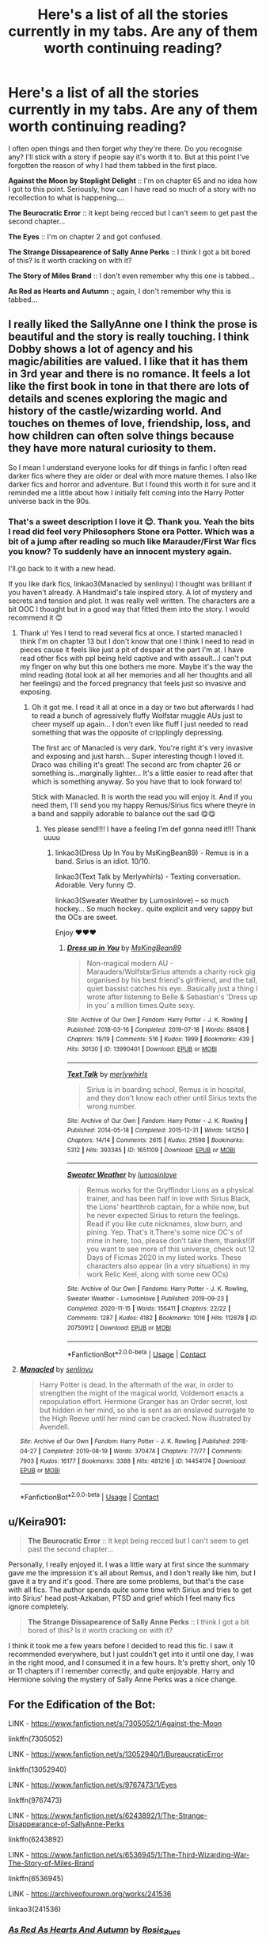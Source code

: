 #+TITLE: Here's a list of all the stories currently in my tabs. Are any of them worth continuing reading?

* Here's a list of all the stories currently in my tabs. Are any of them worth continuing reading?
:PROPERTIES:
:Author: WhistlingBanshee
:Score: 2
:DateUnix: 1611344396.0
:DateShort: 2021-Jan-22
:FlairText: Discussion
:END:
I often open things and then forget why they're there. Do you recognise any? I'll stick with a story if people say it's worth it to. But at this point I've forgotten the reason of why I had them tabbed in the first place.

*Against the Moon by Stoplight Delight* :: I'm on chapter 65 and no idea how I got to this point. Seriously, how can I have read so much of a story with no recollection to what is happening....

*The Beurocratic Error* :: it kept being recced but I can't seem to get past the second chapter...

*The Eyes* :: I'm on chapter 2 and got confused.

*The Strange Dissapearence of Sally Anne Perks* :: I think I got a bit bored of this? Is it worth cracking on with it?

*The Story of Miles Brand* :: I don't even remember why this one is tabbed...

*As Red as Hearts and Autumn* :; again, I don't remember why this is tabbed...


** I really liked the SallyAnne one I think the prose is beautiful and the story is really touching. I think Dobby shows a lot of agency and his magic/abilities are valued. I like that it has them in 3rd year and there is no romance. It feels a lot like the first book in tone in that there are lots of details and scenes exploring the magic and history of the castle/wizarding world. And touches on themes of love, friendship, loss, and how children can often solve things because they have more natural curiosity to them.

So I mean I understand everyone looks for dif things in fanfic I often read darker fics where they are older or deal with more mature themes. I also like darker fics and horror and adventure. But I found this worth it for sure and it reminded me a little about how I initially felt coming into the Harry Potter universe back in the 90s.
:PROPERTIES:
:Author: spookyshadowself
:Score: 5
:DateUnix: 1611356311.0
:DateShort: 2021-Jan-23
:END:

*** That's a sweet description I love it 😊. Thank you. Yeah the bits I read did feel very Philosophers Stone era Potter. Which was a bit of a jump after reading so much like Marauder/First War fics you know? To suddenly have an innocent mystery again.

I'll.go back to it with a new head.

If you like dark fics, linkao3(Manacled by senlinyu) I thought was brilliant if you haven't already. A Handmaid's tale inspired story. A lot of mystery and secrets and tension and plot. It was really well written. The characters are a bit OOC I thought but in a good way that fitted them into the story. I would recommend it 😊
:PROPERTIES:
:Author: WhistlingBanshee
:Score: 2
:DateUnix: 1611356700.0
:DateShort: 2021-Jan-23
:END:

**** Thank u! Yes I tend to read several fics at once. I started manacled I think I'm on chapter 13 but I don't know that one I think I need to read in pieces cause it feels like just a pit of despair at the part I'm at. I have read other fics with ppl being held captive and with assault...I can't put my finger on why but this one bothers me more. Maybe it's the way the mind reading (total look at all her memories and all her thoughts and all her feelings) and the forced pregnancy that feels just so invasive and exposing.
:PROPERTIES:
:Author: spookyshadowself
:Score: 2
:DateUnix: 1611360586.0
:DateShort: 2021-Jan-23
:END:

***** Oh it got me. I read it all at once in a day or two but afterwards I had to read a bunch of agressively fluffy Wolfstar muggle AUs just to cheer myself up again... I don't even like fluff I just needed to read something that was the opposite of cripplingly depressing.

The first arc of Manacled is very dark. You're right it's very invasive and exposing and just harsh... Super interesting though I loved it. Draco was chilling it's great! The second arc from chapter 26 or something is...marginally lighter... It's a little easier to read after that which is something anyway. So you have that to look forward to!

Stick with Manacled. It is worth the read you will enjoy it. And if you need them, I'll send you my happy Remus/Sirius fics where theyre in a band and sappily adorable to balance out the sad 😋😋
:PROPERTIES:
:Author: WhistlingBanshee
:Score: 2
:DateUnix: 1611362679.0
:DateShort: 2021-Jan-23
:END:

****** Yes please send!!!! I have a feeling I'm def gonna need it!!! Thank uuuu
:PROPERTIES:
:Author: spookyshadowself
:Score: 1
:DateUnix: 1611450707.0
:DateShort: 2021-Jan-24
:END:

******* linkao3(Dress Up In You by MsKingBean89) - Remus is in a band. Sirius is an idiot. 10/10.

linkao3(Text Talk by Merlywhirls) - Texting conversation. Adorable. Very funny 😊.

linkao3(Sweater Weather by Lumosinlove) -- so much hockey... So much hockey.. quite explicit and very sappy but the OCs are sweet.

Enjoy ❤️❤️❤️
:PROPERTIES:
:Author: WhistlingBanshee
:Score: 2
:DateUnix: 1611452889.0
:DateShort: 2021-Jan-24
:END:

******** [[https://archiveofourown.org/works/13990401][*/Dress up in You/*]] by [[https://www.archiveofourown.org/users/MsKingBean89/pseuds/MsKingBean89][/MsKingBean89/]]

#+begin_quote
  Non-magical modern AU - Marauders/WolfstarSirius attends a charity rock gig organised by his best friend's girlfriend, and the tall, quiet bassist catches his eye...Basically just a thing I wrote after listening to Belle & Sebastian's 'Dress up in you' a million times.Quite sexy.
#+end_quote

^{/Site/:} ^{Archive} ^{of} ^{Our} ^{Own} ^{*|*} ^{/Fandom/:} ^{Harry} ^{Potter} ^{-} ^{J.} ^{K.} ^{Rowling} ^{*|*} ^{/Published/:} ^{2018-03-16} ^{*|*} ^{/Completed/:} ^{2019-07-18} ^{*|*} ^{/Words/:} ^{88408} ^{*|*} ^{/Chapters/:} ^{19/19} ^{*|*} ^{/Comments/:} ^{516} ^{*|*} ^{/Kudos/:} ^{1999} ^{*|*} ^{/Bookmarks/:} ^{439} ^{*|*} ^{/Hits/:} ^{30130} ^{*|*} ^{/ID/:} ^{13990401} ^{*|*} ^{/Download/:} ^{[[https://archiveofourown.org/downloads/13990401/Dress%20up%20in%20You.epub?updated_at=1609328567][EPUB]]} ^{or} ^{[[https://archiveofourown.org/downloads/13990401/Dress%20up%20in%20You.mobi?updated_at=1609328567][MOBI]]}

--------------

[[https://archiveofourown.org/works/1651109][*/Text Talk/*]] by [[https://www.archiveofourown.org/users/merlywhirls/pseuds/merlywhirls][/merlywhirls/]]

#+begin_quote
  Sirius is in boarding school, Remus is in hospital, and they don't know each other until Sirius texts the wrong number.
#+end_quote

^{/Site/:} ^{Archive} ^{of} ^{Our} ^{Own} ^{*|*} ^{/Fandom/:} ^{Harry} ^{Potter} ^{-} ^{J.} ^{K.} ^{Rowling} ^{*|*} ^{/Published/:} ^{2014-05-18} ^{*|*} ^{/Completed/:} ^{2015-12-31} ^{*|*} ^{/Words/:} ^{141250} ^{*|*} ^{/Chapters/:} ^{14/14} ^{*|*} ^{/Comments/:} ^{2615} ^{*|*} ^{/Kudos/:} ^{21598} ^{*|*} ^{/Bookmarks/:} ^{5312} ^{*|*} ^{/Hits/:} ^{393345} ^{*|*} ^{/ID/:} ^{1651109} ^{*|*} ^{/Download/:} ^{[[https://archiveofourown.org/downloads/1651109/Text%20Talk.epub?updated_at=1609885327][EPUB]]} ^{or} ^{[[https://archiveofourown.org/downloads/1651109/Text%20Talk.mobi?updated_at=1609885327][MOBI]]}

--------------

[[https://archiveofourown.org/works/20750912][*/Sweater Weather/*]] by [[https://www.archiveofourown.org/users/lumosinlove/pseuds/lumosinlove][/lumosinlove/]]

#+begin_quote
  Remus works for the Gryffindor Lions as a physical trainer, and has been half in love with Sirius Black, the Lions' heartthrob captain, for a while now, but he never expected Sirius to return the feelings. Read if you like cute nicknames, slow burn, and pining. Yep. That's it.There's some nice OC's of mine in here, too, please don't take them, thanks!(If you want to see more of this universe, check out 12 Days of Ficmas 2020 in my listed works. These characters also appear (in a very situations) in my work Relic Keel, along with some new OCs)
#+end_quote

^{/Site/:} ^{Archive} ^{of} ^{Our} ^{Own} ^{*|*} ^{/Fandoms/:} ^{Harry} ^{Potter} ^{-} ^{J.} ^{K.} ^{Rowling,} ^{Sweater} ^{Weather} ^{-} ^{Lumosinlove} ^{*|*} ^{/Published/:} ^{2019-09-23} ^{*|*} ^{/Completed/:} ^{2020-11-15} ^{*|*} ^{/Words/:} ^{156411} ^{*|*} ^{/Chapters/:} ^{22/22} ^{*|*} ^{/Comments/:} ^{1287} ^{*|*} ^{/Kudos/:} ^{4182} ^{*|*} ^{/Bookmarks/:} ^{1016} ^{*|*} ^{/Hits/:} ^{112678} ^{*|*} ^{/ID/:} ^{20750912} ^{*|*} ^{/Download/:} ^{[[https://archiveofourown.org/downloads/20750912/Sweater%20Weather.epub?updated_at=1610201282][EPUB]]} ^{or} ^{[[https://archiveofourown.org/downloads/20750912/Sweater%20Weather.mobi?updated_at=1610201282][MOBI]]}

--------------

*FanfictionBot*^{2.0.0-beta} | [[https://github.com/FanfictionBot/reddit-ffn-bot/wiki/Usage][Usage]] | [[https://www.reddit.com/message/compose?to=tusing][Contact]]
:PROPERTIES:
:Author: FanfictionBot
:Score: 1
:DateUnix: 1611452923.0
:DateShort: 2021-Jan-24
:END:


**** [[https://archiveofourown.org/works/14454174][*/Manacled/*]] by [[https://www.archiveofourown.org/users/senlinyu/pseuds/senlinyu][/senlinyu/]]

#+begin_quote
  Harry Potter is dead. In the aftermath of the war, in order to strengthen the might of the magical world, Voldemort enacts a repopulation effort. Hermione Granger has an Order secret, lost but hidden in her mind, so she is sent as an enslaved surrogate to the High Reeve until her mind can be cracked. Now illustrated by Avendell.
#+end_quote

^{/Site/:} ^{Archive} ^{of} ^{Our} ^{Own} ^{*|*} ^{/Fandom/:} ^{Harry} ^{Potter} ^{-} ^{J.} ^{K.} ^{Rowling} ^{*|*} ^{/Published/:} ^{2018-04-27} ^{*|*} ^{/Completed/:} ^{2019-08-19} ^{*|*} ^{/Words/:} ^{370474} ^{*|*} ^{/Chapters/:} ^{77/77} ^{*|*} ^{/Comments/:} ^{7903} ^{*|*} ^{/Kudos/:} ^{16177} ^{*|*} ^{/Bookmarks/:} ^{3388} ^{*|*} ^{/Hits/:} ^{481216} ^{*|*} ^{/ID/:} ^{14454174} ^{*|*} ^{/Download/:} ^{[[https://archiveofourown.org/downloads/14454174/Manacled.epub?updated_at=1610729977][EPUB]]} ^{or} ^{[[https://archiveofourown.org/downloads/14454174/Manacled.mobi?updated_at=1610729977][MOBI]]}

--------------

*FanfictionBot*^{2.0.0-beta} | [[https://github.com/FanfictionBot/reddit-ffn-bot/wiki/Usage][Usage]] | [[https://www.reddit.com/message/compose?to=tusing][Contact]]
:PROPERTIES:
:Author: FanfictionBot
:Score: 1
:DateUnix: 1611356716.0
:DateShort: 2021-Jan-23
:END:


** u/Keira901:
#+begin_quote
  *The Beurocratic Error* :: it kept being recced but I can't seem to get past the second chapter...
#+end_quote

Personally, I really enjoyed it. I was a little wary at first since the summary gave me the impression it's all about Remus, and I don't really like him, but I gave it a try and it's good. There are some problems, but that's the case with all fics. The author spends quite some time with Sirius and tries to get into Sirius' head post-Azkaban, PTSD and grief which I feel many fics ignore completely.

#+begin_quote
  *The Strange Dissapearence of Sally Anne Perks* :: I think I got a bit bored of this? Is it worth cracking on with it?
#+end_quote

I think it took me a few years before I decided to read this fic. I saw it recommended everywhere, but I just couldn't get into it until one day, I was in the right mood, and I consumed it in a few hours. It's pretty short, only 10 or 11 chapters if I remember correctly, and quite enjoyable. Harry and Hermione solving the mystery of Sally Anne Perks was a nice change.
:PROPERTIES:
:Author: Keira901
:Score: 3
:DateUnix: 1611347281.0
:DateShort: 2021-Jan-22
:END:


** For the Edification of the Bot:

LINK - [[https://www.fanfiction.net/s/7305052/1/Against-the-Moon]]

linkffn(7305052)

LINK - [[https://www.fanfiction.net/s/13052940/1/BureaucraticError]]

linkffn(13052940)

LINK - [[https://www.fanfiction.net/s/9767473/1/Eyes]]

linkffn(9767473)

LINK - [[https://www.fanfiction.net/s/6243892/1/The-Strange-Disappearance-of-SallyAnne-Perks]]

linkffn(6243892)

LINK - [[https://www.fanfiction.net/s/6536945/1/The-Third-Wizarding-War-The-Story-of-Miles-Brand]]

linkffn(6536945)

LINK - [[https://archiveofourown.org/works/241536]]

linkao3(241536)
:PROPERTIES:
:Author: Avalon1632
:Score: 2
:DateUnix: 1611345212.0
:DateShort: 2021-Jan-22
:END:

*** [[https://archiveofourown.org/works/241536][*/As Red As Hearts And Autumn/*]] by [[https://www.archiveofourown.org/users/Rosie_Rues/pseuds/Rosie_Rues][/Rosie_Rues/]]

#+begin_quote
  It's the autumn of Sixth Year, there's a flu epidemic at Hogwarts, and the Blacks want their heir back.
#+end_quote

^{/Site/:} ^{Archive} ^{of} ^{Our} ^{Own} ^{*|*} ^{/Fandom/:} ^{Harry} ^{Potter} ^{-} ^{J.} ^{K.} ^{Rowling} ^{*|*} ^{/Published/:} ^{2005-10-02} ^{*|*} ^{/Completed/:} ^{2005-11-03} ^{*|*} ^{/Words/:} ^{46890} ^{*|*} ^{/Chapters/:} ^{30/30} ^{*|*} ^{/Comments/:} ^{112} ^{*|*} ^{/Kudos/:} ^{1053} ^{*|*} ^{/Bookmarks/:} ^{311} ^{*|*} ^{/Hits/:} ^{29817} ^{*|*} ^{/ID/:} ^{241536} ^{*|*} ^{/Download/:} ^{[[https://archiveofourown.org/downloads/241536/As%20Red%20As%20Hearts%20And.epub?updated_at=1568926858][EPUB]]} ^{or} ^{[[https://archiveofourown.org/downloads/241536/As%20Red%20As%20Hearts%20And.mobi?updated_at=1568926858][MOBI]]}

--------------

[[https://www.fanfiction.net/s/7305052/1/][*/Against the Moon/*]] by [[https://www.fanfiction.net/u/1115534/Stoplight-Delight][/Stoplight Delight/]]

#+begin_quote
  The odds were stacked against him: a child from a blended home with no friends, no social skills to speak of, and a terrible secret. Yet slowly Remus Lupin began to discover there was a place for him in the world, if he could find the courage to claim it.
#+end_quote

^{/Site/:} ^{fanfiction.net} ^{*|*} ^{/Category/:} ^{Harry} ^{Potter} ^{*|*} ^{/Rated/:} ^{Fiction} ^{T} ^{*|*} ^{/Chapters/:} ^{134} ^{*|*} ^{/Words/:} ^{852,703} ^{*|*} ^{/Reviews/:} ^{5,001} ^{*|*} ^{/Favs/:} ^{1,948} ^{*|*} ^{/Follows/:} ^{1,830} ^{*|*} ^{/Updated/:} ^{Oct} ^{2,} ^{2017} ^{*|*} ^{/Published/:} ^{Aug} ^{20,} ^{2011} ^{*|*} ^{/id/:} ^{7305052} ^{*|*} ^{/Language/:} ^{English} ^{*|*} ^{/Genre/:} ^{Drama/Angst} ^{*|*} ^{/Characters/:} ^{Sirius} ^{B.,} ^{Remus} ^{L.,} ^{James} ^{P.,} ^{Peter} ^{P.} ^{*|*} ^{/Download/:} ^{[[http://www.ff2ebook.com/old/ffn-bot/index.php?id=7305052&source=ff&filetype=epub][EPUB]]} ^{or} ^{[[http://www.ff2ebook.com/old/ffn-bot/index.php?id=7305052&source=ff&filetype=mobi][MOBI]]}

--------------

[[https://www.fanfiction.net/s/13052940/1/][*/The Bureaucratic Error/*]] by [[https://www.fanfiction.net/u/49515/Iniga][/Iniga/]]

#+begin_quote
  After his death, Remus finds himself 5 years in the past, having undone Voldemort's defeat and Teddy's birth. He's going to need his old friend Sirius to help him with this one.
#+end_quote

^{/Site/:} ^{fanfiction.net} ^{*|*} ^{/Category/:} ^{Harry} ^{Potter} ^{*|*} ^{/Rated/:} ^{Fiction} ^{T} ^{*|*} ^{/Chapters/:} ^{97} ^{*|*} ^{/Words/:} ^{422,690} ^{*|*} ^{/Reviews/:} ^{1,784} ^{*|*} ^{/Favs/:} ^{921} ^{*|*} ^{/Follows/:} ^{1,357} ^{*|*} ^{/Updated/:} ^{Jan} ^{10} ^{*|*} ^{/Published/:} ^{Sep} ^{1,} ^{2018} ^{*|*} ^{/id/:} ^{13052940} ^{*|*} ^{/Language/:} ^{English} ^{*|*} ^{/Genre/:} ^{Friendship/Family} ^{*|*} ^{/Characters/:} ^{<Remus} ^{L.,} ^{N.} ^{Tonks>} ^{Sirius} ^{B.} ^{*|*} ^{/Download/:} ^{[[http://www.ff2ebook.com/old/ffn-bot/index.php?id=13052940&source=ff&filetype=epub][EPUB]]} ^{or} ^{[[http://www.ff2ebook.com/old/ffn-bot/index.php?id=13052940&source=ff&filetype=mobi][MOBI]]}

--------------

[[https://www.fanfiction.net/s/9767473/1/][*/The Eyes/*]] by [[https://www.fanfiction.net/u/3864170/Shadenight123][/Shadenight123/]]

#+begin_quote
  Harry Potter saw things. Many things didn't gaze back. Harry Potter heard things. Many things didn't listen back. Five pitiful senses were not enough to gaze into the deep abyss, but with magic being magic a sixth sense is more than enough to see what humans were never meant to see. Harry Potter and the Cthulhu Mythos clash.
#+end_quote

^{/Site/:} ^{fanfiction.net} ^{*|*} ^{/Category/:} ^{Harry} ^{Potter} ^{*|*} ^{/Rated/:} ^{Fiction} ^{M} ^{*|*} ^{/Chapters/:} ^{14} ^{*|*} ^{/Words/:} ^{19,218} ^{*|*} ^{/Reviews/:} ^{418} ^{*|*} ^{/Favs/:} ^{1,473} ^{*|*} ^{/Follows/:} ^{908} ^{*|*} ^{/Updated/:} ^{Jun} ^{6,} ^{2015} ^{*|*} ^{/Published/:} ^{Oct} ^{15,} ^{2013} ^{*|*} ^{/Status/:} ^{Complete} ^{*|*} ^{/id/:} ^{9767473} ^{*|*} ^{/Language/:} ^{English} ^{*|*} ^{/Genre/:} ^{Horror/Supernatural} ^{*|*} ^{/Characters/:} ^{Harry} ^{P.} ^{*|*} ^{/Download/:} ^{[[http://www.ff2ebook.com/old/ffn-bot/index.php?id=9767473&source=ff&filetype=epub][EPUB]]} ^{or} ^{[[http://www.ff2ebook.com/old/ffn-bot/index.php?id=9767473&source=ff&filetype=mobi][MOBI]]}

--------------

[[https://www.fanfiction.net/s/6243892/1/][*/The Strange Disappearance of SallyAnne Perks/*]] by [[https://www.fanfiction.net/u/2289300/Paimpont][/Paimpont/]]

#+begin_quote
  Harry recalls that a pale little girl called Sally-Anne was sorted into Hufflepuff during his first year, but no one else remembers her. Was there really a Sally-Anne? Harry and Hermione set out to solve the chilling mystery of the lost Hogwarts student.
#+end_quote

^{/Site/:} ^{fanfiction.net} ^{*|*} ^{/Category/:} ^{Harry} ^{Potter} ^{*|*} ^{/Rated/:} ^{Fiction} ^{T} ^{*|*} ^{/Chapters/:} ^{11} ^{*|*} ^{/Words/:} ^{36,835} ^{*|*} ^{/Reviews/:} ^{1,888} ^{*|*} ^{/Favs/:} ^{5,208} ^{*|*} ^{/Follows/:} ^{1,668} ^{*|*} ^{/Updated/:} ^{Oct} ^{8,} ^{2010} ^{*|*} ^{/Published/:} ^{Aug} ^{16,} ^{2010} ^{*|*} ^{/Status/:} ^{Complete} ^{*|*} ^{/id/:} ^{6243892} ^{*|*} ^{/Language/:} ^{English} ^{*|*} ^{/Genre/:} ^{Mystery/Suspense} ^{*|*} ^{/Characters/:} ^{Harry} ^{P.,} ^{Hermione} ^{G.} ^{*|*} ^{/Download/:} ^{[[http://www.ff2ebook.com/old/ffn-bot/index.php?id=6243892&source=ff&filetype=epub][EPUB]]} ^{or} ^{[[http://www.ff2ebook.com/old/ffn-bot/index.php?id=6243892&source=ff&filetype=mobi][MOBI]]}

--------------

[[https://www.fanfiction.net/s/6536945/1/][*/The Third Wizarding War: The Story of Miles Brand/*]] by [[https://www.fanfiction.net/u/1041490/McJunker][/McJunker/]]

#+begin_quote
  The story of a Muggle-born criminal, a Pureblood supremacist, and an ex-Auror on the run during in the Third Wizarding War. Expect a lot of violence and some swearing. Mostly canon compliant.
#+end_quote

^{/Site/:} ^{fanfiction.net} ^{*|*} ^{/Category/:} ^{Harry} ^{Potter} ^{*|*} ^{/Rated/:} ^{Fiction} ^{T} ^{*|*} ^{/Chapters/:} ^{15} ^{*|*} ^{/Words/:} ^{26,156} ^{*|*} ^{/Reviews/:} ^{24} ^{*|*} ^{/Favs/:} ^{31} ^{*|*} ^{/Follows/:} ^{24} ^{*|*} ^{/Updated/:} ^{Mar} ^{7,} ^{2011} ^{*|*} ^{/Published/:} ^{Dec} ^{7,} ^{2010} ^{*|*} ^{/Status/:} ^{Complete} ^{*|*} ^{/id/:} ^{6536945} ^{*|*} ^{/Language/:} ^{English} ^{*|*} ^{/Genre/:} ^{Drama/Suspense} ^{*|*} ^{/Download/:} ^{[[http://www.ff2ebook.com/old/ffn-bot/index.php?id=6536945&source=ff&filetype=epub][EPUB]]} ^{or} ^{[[http://www.ff2ebook.com/old/ffn-bot/index.php?id=6536945&source=ff&filetype=mobi][MOBI]]}

--------------

*FanfictionBot*^{2.0.0-beta} | [[https://github.com/FanfictionBot/reddit-ffn-bot/wiki/Usage][Usage]] | [[https://www.reddit.com/message/compose?to=tusing][Contact]]
:PROPERTIES:
:Author: FanfictionBot
:Score: 1
:DateUnix: 1611345245.0
:DateShort: 2021-Jan-22
:END:


*** You are wonderful and have waaaay more patience than I did when I made this post thank you <3
:PROPERTIES:
:Author: WhistlingBanshee
:Score: 1
:DateUnix: 1611347032.0
:DateShort: 2021-Jan-22
:END:

**** I am. I really am. :)

It's just habit, really. People go to all the trouble of maintaining the bot, so it's just polite to use it, I suppose. :D
:PROPERTIES:
:Author: Avalon1632
:Score: 2
:DateUnix: 1611429739.0
:DateShort: 2021-Jan-23
:END:


** I like several of those fics, but if they aren't for you, they aren't for you. There's too much fic out there to force yourself to read something you've forgotten.

The first two you mention are both quite long, and both follow a plot so standard that it's not really about the plot. Against the Moon is Marauders growing up; Bureaucratic Error is time travel Peggy Sue. Sometimes in those situations I'll read a few chapters out of the middle at random. If the character interactions grab you, keep going. If not, delete the tab.
:PROPERTIES:
:Score: 2
:DateUnix: 1611403128.0
:DateShort: 2021-Jan-23
:END:

*** That's a smart idea I never thought of that!
:PROPERTIES:
:Author: WhistlingBanshee
:Score: 1
:DateUnix: 1611408948.0
:DateShort: 2021-Jan-23
:END:


** What kind of things do you normally enjoy? If you're only into Draco-Snape coffeeshop AUs, then you're not going to like any of those fics.

Haven't read Against the Moon or Miles Brand, so I can't speak to them personally.

The Eyes is one of my favourite fics and I adore cosmic horror in general, so I'm heavily biased in favour of this. If you're not into the weird, esoteric "It was indescribable and squamous and his mind snapped instantly!" type vibe of horror, it probably won't be for you.

Bureaucratic Error is a pretty solid time-travel fic with lots of Remus-Sirius interactions. Didn't find much particularly notable about it myself, but it's a solid fic if you're into that kind of content.

Strange Disappearance is pretty well written and I'd say it's worth reading at least once, but again, not an overly striking fic (IMO, your mileage may vary). I enjoyed it overall, but it's not a fic I'd chomp at the bit to reread.

As Red as Hearts and Autumn is pretty much just Marauder's scenes and Black Family drama (with some interesting background) that Sirius later introspects and mopes over. Some interesting plot ideas though, I found it worth reading.
:PROPERTIES:
:Author: Avalon1632
:Score: 1
:DateUnix: 1611345164.0
:DateShort: 2021-Jan-22
:END:

*** I suppose im a big adventure person? Heroes battle the odds to save the day, that crap but I'll read anything. I'm assuming something in these tickled me if I opened them in the first place. I just don't remember what that is.

I'll give the Eyes another go so. But I might wait till im in the mood to properly concentrate on the story.

I really like Remus/Sirius so I'll keep Red as Hearts open and give B.E another whack. Im not far into it so my opinion isnt valid here but I think Remus being weirdly casual about losing his son and family is throwing me right now. He seems too happy and not at all confused about the fact he has timetravelled which... is an odd tone... But again, its probably to early for me to tell.

​

The other three I might bookmark so on your recs. I can't keep everything open its clogging my browser and my brain and driving me nuts!
:PROPERTIES:
:Author: WhistlingBanshee
:Score: 1
:DateUnix: 1611346992.0
:DateShort: 2021-Jan-22
:END:
